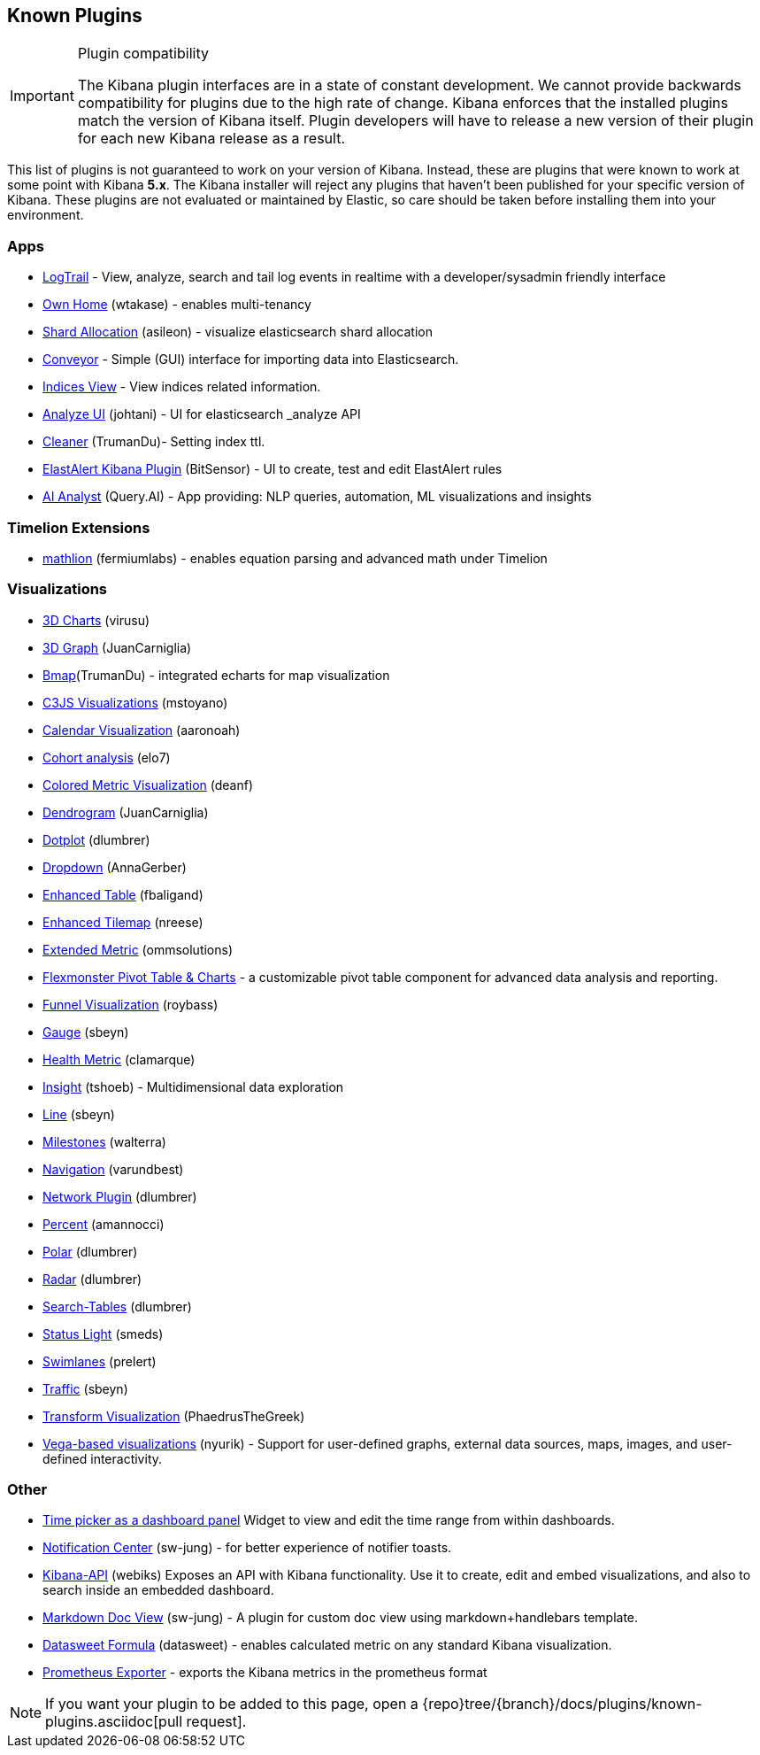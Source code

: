 [[known-plugins]]
== Known Plugins

[IMPORTANT]
.Plugin compatibility
==============================================
The Kibana plugin interfaces are in a state of constant development.  We cannot provide backwards compatibility for plugins due to the high rate of change.  Kibana enforces that the installed plugins match the version of Kibana itself.  Plugin developers will have to release a new version of their plugin for each new Kibana release as a result.
==============================================

This list of plugins is not guaranteed to work on your version of Kibana. Instead, these are plugins that were known to work at some point with Kibana *5.x*. The Kibana installer will reject any plugins that haven't been published for your specific version of Kibana. These plugins are not evaluated or maintained by Elastic, so care should be taken before installing them into your environment.

[float]
=== Apps
* https://github.com/sivasamyk/logtrail[LogTrail] - View, analyze, search and tail log events in realtime with a developer/sysadmin friendly interface
* https://github.com/wtakase/kibana-own-home[Own Home] (wtakase) - enables multi-tenancy
* https://github.com/asileon/kibana_shard_allocation[Shard Allocation] (asileon) - visualize elasticsearch shard allocation
* https://github.com/samtecspg/conveyor[Conveyor] - Simple (GUI) interface for importing data into Elasticsearch.
* https://github.com/TrumanDu/indices_view[Indices View] - View indices related information.
* https://github.com/johtani/analyze-api-ui-plugin[Analyze UI] (johtani) - UI for elasticsearch _analyze API
* https://github.com/TrumanDu/cleaner[Cleaner] (TrumanDu)- Setting index ttl.
* https://github.com/bitsensor/elastalert-kibana-plugin[ElastAlert Kibana Plugin] (BitSensor) - UI to create, test and edit ElastAlert rules
* https://github.com/query-ai/queryai-kibana-plugin[AI Analyst] (Query.AI) - App providing: NLP queries, automation, ML visualizations and insights

[float]
=== Timelion Extensions
* https://github.com/fermiumlabs/mathlion[mathlion] (fermiumlabs) - enables equation parsing and advanced math under Timelion

[float]
=== Visualizations
* https://github.com/virusu/3D_kibana_charts_vis[3D Charts] (virusu)
* https://github.com/JuanCarniglia/area3d_vis[3D Graph] (JuanCarniglia)
* https://github.com/TrumanDu/bmap[Bmap](TrumanDu) - integrated echarts for map visualization
* https://github.com/mstoyano/kbn_c3js_vis[C3JS Visualizations] (mstoyano)
* https://github.com/aaronoah/kibana_calendar_vis[Calendar Visualization] (aaronoah)
* https://github.com/elo7/cohort[Cohort analysis] (elo7)
* https://github.com/DeanF/health_metric_vis[Colored Metric Visualization] (deanf)
* https://github.com/JuanCarniglia/dendrogram_vis[Dendrogram] (JuanCarniglia)
* https://github.com/dlumbrer/kbn_dotplot[Dotplot] (dlumbrer)
* https://github.com/AnnaGerber/kibana_dropdown[Dropdown] (AnnaGerber)
* https://github.com/fbaligand/kibana-enhanced-table[Enhanced Table] (fbaligand)
* https://github.com/nreese/enhanced_tilemap[Enhanced Tilemap] (nreese)
* https://github.com/ommsolutions/kibana_ext_metrics_vis[Extended Metric] (ommsolutions)
* https://github.com/flexmonster/pivot-kibana[Flexmonster Pivot Table & Charts] - a customizable pivot table component for advanced data analysis and reporting.
* https://github.com/outbrain/ob-kb-funnel[Funnel Visualization] (roybass)
* https://github.com/sbeyn/kibana-plugin-gauge-sg[Gauge] (sbeyn)
* https://github.com/clamarque/Kibana_health_metric_vis[Health Metric] (clamarque)
* https://github.com/tshoeb/Insight[Insight] (tshoeb) - Multidimensional data exploration
* https://github.com/sbeyn/kibana-plugin-line-sg[Line] (sbeyn)
* https://github.com/walterra/kibana-milestones-vis[Milestones] (walterra)
* https://github.com/varundbest/navigation[Navigation] (varundbest)
* https://github.com/dlumbrer/kbn_network[Network Plugin] (dlumbrer)
* https://github.com/amannocci/kibana-plugin-metric-percent[Percent] (amannocci)
* https://github.com/dlumbrer/kbn_polar[Polar] (dlumbrer)
* https://github.com/dlumbrer/kbn_radar[Radar] (dlumbrer)
* https://github.com/dlumbrer/kbn_searchtables[Search-Tables] (dlumbrer)
* https://github.com/Smeds/status_light_visualization[Status Light] (smeds)
* https://github.com/prelert/kibana-swimlane-vis[Swimlanes] (prelert)
* https://github.com/sbeyn/kibana-plugin-traffic-sg[Traffic] (sbeyn)
* https://github.com/PhaedrusTheGreek/transform_vis[Transform Visualization] (PhaedrusTheGreek)
* https://github.com/nyurik/kibana-vega-vis[Vega-based visualizations] (nyurik) - Support for user-defined graphs, external data sources, maps, images, and user-defined interactivity.

[float]
=== Other
* https://github.com/nreese/kibana-time-plugin[Time picker as a dashboard panel] Widget to view and edit the time range from within dashboards.
* https://github.com/sw-jung/kibana_notification_center[Notification Center] (sw-jung) - for better experience of notifier toasts.

* https://github.com/Webiks/kibana-API.git[Kibana-API] (webiks) Exposes an API with Kibana functionality.
Use it to create, edit and embed visualizations, and also to search inside an embedded dashboard.

* https://github.com/sw-jung/kibana_markdown_doc_view[Markdown Doc View] (sw-jung) - A plugin for custom doc view using markdown+handlebars template.
* https://github.com/datasweet-fr/kibana-datasweet-formula[Datasweet Formula] (datasweet) - enables calculated metric on any standard Kibana visualization.
* https://github.com/pjhampton/kibana-prometheus-exporter[Prometheus Exporter] - exports the Kibana metrics in the prometheus format

NOTE: If you want your plugin to be added to this page, open a {repo}tree/{branch}/docs/plugins/known-plugins.asciidoc[pull request].
